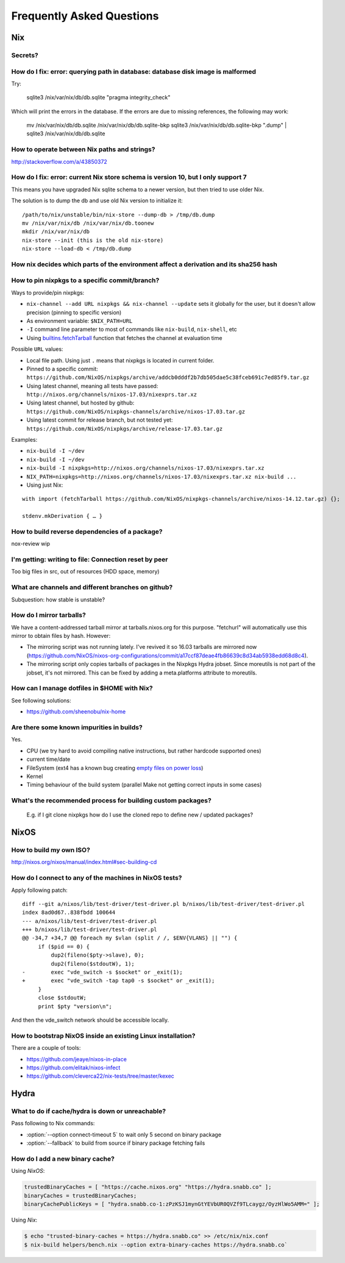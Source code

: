 Frequently Asked Questions
==========================

Nix
***

Secrets?
--------

How do I fix: error: querying path in database: database disk image is malformed
--------------------------------------------------------------------------------

Try:

    sqlite3 /nix/var/nix/db/db.sqlite "pragma integrity_check"

Which will print the errors in the database. If the errors are due to missing
references, the following may work:

    mv /nix/var/nix/db/db.sqlite /nix/var/nix/db/db.sqlite-bkp
    sqlite3 /nix/var/nix/db/db.sqlite-bkp ".dump" | sqlite3 /nix/var/nix/db/db.sqlite

How to operate between Nix paths and strings?
---------------------------------------------


http://stackoverflow.com/a/43850372


How do I fix: error: current Nix store schema is version 10, but I only support 7
---------------------------------------------------------------------------------


This means you have upgraded Nix sqlite schema to a newer version, but then tried
to use older Nix.

The solution is to dump the db and use old Nix version to initialize it:

::

   /path/to/nix/unstable/bin/nix-store --dump-db > /tmp/db.dump
   mv /nix/var/nix/db /nix/var/nix/db.toonew
   mkdir /nix/var/nix/db
   nix-store --init (this is the old nix-store)
   nix-store --load-db < /tmp/db.dump

How nix decides which parts of the environment affect a derivation and its sha256 hash
--------------------------------------------------------------------------------------

How to pin nixpkgs to a specific commit/branch?
-----------------------------------------------


Ways to provide/pin nixpkgs:

- ``nix-channel --add URL nixpkgs && nix-channel --update`` sets it globally for the user,
  but it doesn't allow precision (pinning to specific version)

- As environment variable: ``$NIX_PATH=URL`` 

- ``-I`` command line parameter to most of commands like ``nix-build``, ``nix-shell``, etc

- Using `builtins.fetchTarball <https://nixos.org/nix/manual/#ssec-builtins>`_ function that fetches the channel at evaluation time


Possible ``URL`` values:

- Local file path. Using just ``.`` means that nixpkgs is located in current folder.

- Pinned to a specific commit: ``https://github.com/NixOS/nixpkgs/archive/addcb0dddf2b7db505dae5c38fceb691c7ed85f9.tar.gz``

- Using latest channel, meaning all tests have passed: ``http://nixos.org/channels/nixos-17.03/nixexprs.tar.xz``

- Using latest channel, but hosted by github: ``https://github.com/NixOS/nixpkgs-channels/archive/nixos-17.03.tar.gz``

- Using latest commit for release branch, but not tested yet: ``https://github.com/NixOS/nixpkgs/archive/release-17.03.tar.gz``

Examples:


- ``nix-build -I ~/dev``
- ``nix-build -I ~/dev``
- ``nix-build -I nixpkgs=http://nixos.org/channels/nixos-17.03/nixexprs.tar.xz``
- ``NIX_PATH=nixpkgs=http://nixos.org/channels/nixos-17.03/nixexprs.tar.xz nix-build ...``
- Using just Nix:

::

    with import (fetchTarball https://github.com/NixOS/nixpkgs-channels/archive/nixos-14.12.tar.gz) {};

    stdenv.mkDerivation { … }

How to build reverse dependencies of a package?
-----------------------------------------------

nox-review wip

I'm getting: writing to file: Connection reset by peer
------------------------------------------------------

Too big files in src, out of resources (HDD space, memory)

What are channels and different branches on github?
---------------------------------------------------

Subquestion: how stable is unstable?

How do I mirror tarballs?
-------------------------

We have a content-addressed tarball mirror at tarballs.nixos.org for this
purpose. "fetchurl" will automatically use this mirror to obtain files by hash.
However:

* The mirroring script was not running lately. I've revived it so 16.03 tarballs
  are mirrored now
  (https://github.com/NixOS/nixos-org-configurations/commit/a17ccf87deae4fb86639c8d34ab5938edd68d8c4).

* The mirroring script only copies tarballs of packages in the Nixpkgs Hydra
  jobset. Since moreutils is not part of the jobset, it's not mirrored. This can
  be fixed by adding a meta.platforms attribute to moreutils.

How can I manage dotfiles in $HOME with Nix?
--------------------------------------------

See following solutions:

- https://github.com/sheenobu/nix-home

Are there some known impurities in builds?
------------------------------------------

Yes.

- CPU (we try hard to avoid compiling native instructions, but rather hardcode supported ones)
- current time/date
- FileSystem (ext4 has a known bug creating `empty files on power loss <https://github.com/NixOS/nixpkgs/issues/15581>`_)
- Kernel
- Timing behaviour of the build system (parallel Make not getting correct inputs in some cases)


What's the recommended process for building custom packages?
------------------------------------------------------------

 E.g. if I git clone nixpkgs how do I use the  cloned repo to define new / updated packages?              

NixOS
*****

How to build my own ISO?
------------------------

http://nixos.org/nixos/manual/index.html#sec-building-cd

How do I connect to any of the machines in NixOS tests?
-------------------------------------------------------

Apply following patch:

::

    diff --git a/nixos/lib/test-driver/test-driver.pl b/nixos/lib/test-driver/test-driver.pl
    index 8ad0d67..838fbdd 100644
    --- a/nixos/lib/test-driver/test-driver.pl
    +++ b/nixos/lib/test-driver/test-driver.pl
    @@ -34,7 +34,7 @@ foreach my $vlan (split / /, $ENV{VLANS} || "") {
         if ($pid == 0) {
             dup2(fileno($pty->slave), 0);
             dup2(fileno($stdoutW), 1);
    -        exec "vde_switch -s $socket" or _exit(1);
    +        exec "vde_switch -tap tap0 -s $socket" or _exit(1);
         }
         close $stdoutW;
         print $pty "version\n";

And then the vde_switch network should be accessible locally.

How to bootstrap NixOS inside an existing Linux installation?
-------------------------------------------------------------

There are a couple of tools:

- https://github.com/jeaye/nixos-in-place
- https://github.com/elitak/nixos-infect  
- https://github.com/cleverca22/nix-tests/tree/master/kexec


Hydra
*****

What to do if cache/hydra is down or unreachable?
-------------------------------------------------

Pass following to Nix commands:

- :option:`--option connect-timeout 5` to wait only 5 second on binary package
- :option:`--fallback` to build from source if binary package fetching fails


How do I add a new binary cache?
--------------------------------

Using `NixOS`:

.. code-block:: nix

    trustedBinaryCaches = [ "https://cache.nixos.org" "https://hydra.snabb.co" ];
    binaryCaches = trustedBinaryCaches;
    binaryCachePublicKeys = [ "hydra.snabb.co-1:zPzKSJ1mynGtYEVbUR0QVZf9TLcaygz/OyzHlWo5AMM=" ];

Using `Nix`:

.. code-block:: bash

    $ echo "trusted-binary-caches = https://hydra.snabb.co" >> /etc/nix/nix.conf
    $ nix-build helpers/bench.nix --option extra-binary-caches https://hydra.snabb.co`






